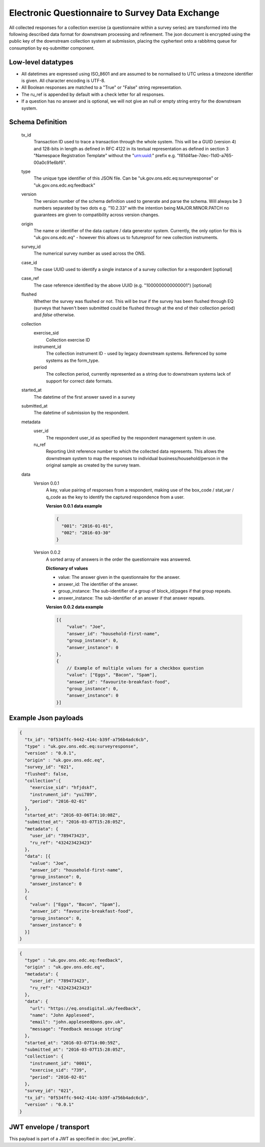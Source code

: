 Electronic Questionnaire to Survey Data Exchange
------------------------------------------------
All collected responses for a collection exercise (a questionnaire within a survey series) are transformed into
the following described data format for downstream processing and refinement. The json document is encrypted using the
public key of the downstream collection system at submission, placing the cyphertext onto a rabbitmq queue for consumption
by eq-submitter component.

Low-level datatypes
===================
* All datetimes are expressed using ISO_8601 and are assumed to be normalised to UTC unless a timezone identifier is given. All
  character encoding is UTF-8.

* All Boolean responses are matched to a "True" or "False" string representation.

* The ru_ref is appended by default with a check letter for all responses.

* If a question has no answer and is optional, we will not give an null
  or empty string entry for the downstream system.


Schema Definition
=================
  tx_id
     Transaction ID used to trace a transaction through the whole system. This will be a GUID (version 4) and 128-bits in length as defined in RFC 4122 in its textual representation as defined in section 3 "Namespace Registration Template" without the "urn:uuid:" prefix e.g. "f81d4fae-7dec-11d0-a765-00a0c91e6bf6".
  type
    The unique type identifier of this JSON file.
    Can be "uk.gov.ons.edc.eq:surveyresponse" or "uk.gov.ons.edc.eq:feedback"
  version
    The version number of the schema definition used to generate and parse the
    schema. Will always be 3 numbers separated by two dots e.g. "10.2.33" with the
    intention being MAJOR.MINOR.PATCH no guarantees are given to compatibility
    across version changes.
  origin
    The name or identifier of the data capture / data generator system. Currently,
    the only option for this is "uk.gov.ons.edc.eq" - however this allows us to
    futureproof for new collection instruments.
  survey_id
    The numerical survey number as used across the ONS.
  case_id
    The case UUID used to identify a single instance of a survey collection for a respondent [optional]
  case_ref
    The case reference identified by the above UUID (e.g. "1000000000000001") [optional]
  flushed
    Whether the survey was flushed or not. This will be `true` if the survey has been flushed through EQ (surveys that haven't been submitted could be flushed through at the end of their collection period) and `false` otherwise.
  collection
    exercise_sid
      Collection exercise ID
    instrument_id
      The collection instrument ID - used by legacy downstream systems. Referenced by some systems
      as the form_type.
    period
      The collection period, currently represented as a string due to downstream systems lack of support for correct date formats.

  started_at
    The datetime of the first answer saved in a survey
  submitted_at
    The datetime of submission by the respondent.
  metadata
    user_id
      The respondent user_id as specified by the respondent management system in use.
    ru_ref
      Reporting Unit reference number to which the collected data represents. This
      allows the downstream system to map the responses to individual business/household/person
      in the original sample as created by the survey team.
  data
    Version 0.0.1
        A key, value pairing of responses from a respondent, making use of the box_code / stat_var / q_code as the key to identify the captured respondence from a user.

        **Version 0.0.1 data example**

        .. code-block:: javascript

            {
              "001": "2016-01-01",
              "002": "2016-03-30"
            }

    Version 0.0.2
        A sorted array of answers in the order the questionnaire was answered.

        **Dictionary of values**

        - value: The answer given in the questionnaire for the answer.
        - answer_id: The identifier of the answer.
        - group_instance: The sub-identifier of a group of block_id/pages if that group repeats.
        - answer_instance: The sub-identifier of an answer if that answer repeats.

        **Version 0.0.2 data example**

        .. code-block:: javascript

            [{
                "value": "Joe",
                "answer_id": "household-first-name",
                "group_instance": 0,
                "answer_instance": 0
            },
            {
                // Example of multiple values for a checkbox question
                "value": ["Eggs", "Bacon", "Spam"],
                "answer_id": "favourite-breakfast-food",
                "group_instance": 0,
                "answer_instance": 0
            }]



Example Json payloads
=====================

.. code-block:: javascript

    {
      "tx_id": "0f534ffc-9442-414c-b39f-a756b4adc6cb",
      "type" : "uk.gov.ons.edc.eq:surveyresponse",
      "version" : "0.0.1",
      "origin" : "uk.gov.ons.edc.eq",
      "survey_id": "021",
      "flushed": false,
      "collection":{
        "exercise_sid": "hfjdskf",
        "instrument_id": "yui789",
        "period": "2016-02-01"
      },
      "started_at": "2016-03-06T14:10:08Z",
      "submitted_at": "2016-03-07T15:28:05Z",
      "metadata": {
        "user_id": "789473423",
        "ru_ref": "432423423423"
      },
      "data": [{
        "value": "Joe",
        "answer_id": "household-first-name",
        "group_instance": 0,
        "answer_instance": 0
      },
      {
        "value": ["Eggs", "Bacon", "Spam"],
        "answer_id": "favourite-breakfast-food",
        "group_instance": 0,
        "answer_instance": 0
      }]
    }
    
.. code-block:: javascript

    {
      "type" : "uk.gov.ons.edc.eq:feedback",
      "origin" : "uk.gov.ons.edc.eq",
      "metadata": {
        "user_id": "789473423",
        "ru_ref": "432423423423"
      },
      "data": {
        "url": "https://eq.onsdigital.uk/feedback",
        "name": "John Appleseed",
        "email": "john.appleseed@ons.gov.uk",
        "message": "Feedback message string"
      },
      "started_at": "2016-03-07T14:00:59Z",
      "submitted_at": "2016-03-07T15:28:05Z",
      "collection": {
        "instrument_id": "0001",
        "exercise_sid": "739",
        "period": "2016-02-01"
      },
      "survey_id": "021",
      "tx_id": "0f534ffc-9442-414c-b39f-a756b4adc6cb",
      "version" : "0.0.1"
    }

JWT envelope / transport
========================
This payload is part of a JWT as specified in :doc:`jwt_profile`.
